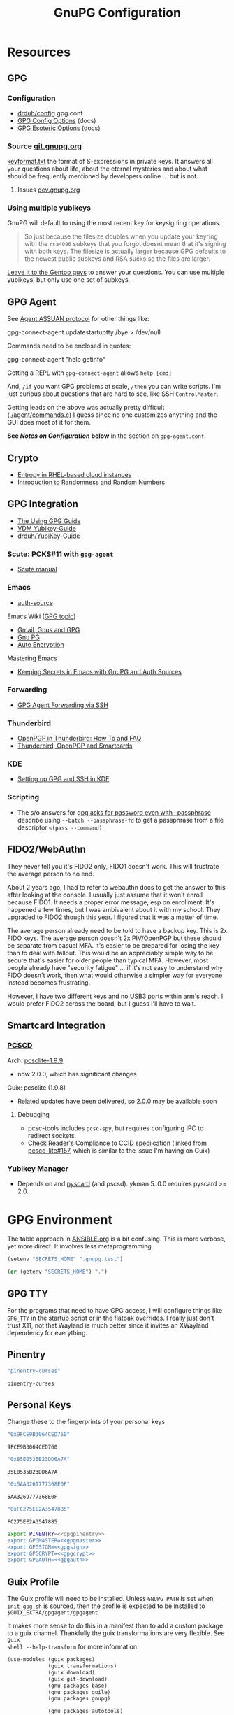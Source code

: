 #+title: GnuPG Configuration
#+description:
#+startup: content
#+property: header-args            :tangle-mode (identity #o400) :mkdirp yes
#+property: header-args:conf       :tangle-mode (identity #o400) :mkdirp yes
#+property: header-args:sh         :tangle-mode (identity #o500) :mkdirp yes
#+property: header-args:bash       :tangle-mode (identity #o500) :mkdirp yes
#+property: header-args:scheme     :tangle-mode (identity #o700) :mkdirp yes
#+property: header-args:emacs-lisp :tangle-mode (identity #o600) :mkdirp yes
#+options: toc:nil

* Resources

** GPG

*** Configuration

+ [[https://github.com/drduh/config/blob/master/gpg.conf][drduh/config]] gpg.conf
+ [[https://www.gnupg.org/documentation/manuals/gnupg/GPG-Configuration-Options.html][GPG Config Options]] (docs)
+ [[https://www.gnupg.org/documentation/manuals/gnupg/GPG-Esoteric-Options.html][GPG Esoteric Options]] (docs)

*** Source [[https://git.gnupg.org/cgi-bin/gitweb.cgi][git.gnupg.org]]

[[https://git.gnupg.org/cgi-bin/gitweb.cgi?p=gnupg.git;a=blob;f=agent/keyformat.txt;hb=HEAD][keyformat.txt]] the format of S-expressions in private keys. It answers all your
questions about life, about the eternal mysteries and about what should be
frequently mentioned by developers online ... but is not.

**** Issues [[https://dev.gnupg.org][dev.gnupg.org]]

*** Using multiple yubikeys

GnuPG will default to using the most recent key for keysigning operations.

#+begin_quote
So just because the filesize doubles when you update your keyring with the
=rsa4096= subkeys that you forgot doesnt mean that it's signing with both
keys. The filesize is actually larger because GPG defaults to the newest public
subkeys and RSA sucks so the files are larger.
#+end_quote

[[https://blogs.gentoo.org/mgorny/2018/05/12/on-openpgp-gnupg-key-management/][Leave it to the Gentoo guys]] to answer your questions. You can use multiple
yubikeys, but only use one set of subkeys.

** GPG Agent

See [[https://www.gnupg.org/documentation/manuals/gnupg/Agent-Protocol.html][Agent ASSUAN protocol]] for other things like:

#+begin_example shell
gpg-connect-agent updatestartuptty /bye > /dev/null
#+end_example

Commands need to be enclosed in quotes:

#+begin_example shell
gpg-connect-agent "help getinfo"
#+end_example

Getting a REPL with =gpg-connect-agent= allows =help [cmd]=

And, =/if= you want GPG problems at scale, =/then= you can write scripts. I'm
just curious about questions that are hard to see, like SSH =ControlMaster=.

Getting leads on the above was actually pretty difficult ([[https://git.gnupg.org/cgi-bin/gitweb.cgi?p=gnupg.git;a=blob;f=agent/command.c;h=9481f47c3ec0b19af47a4db96b866e1928292caf;hb=HEAD#l3760][./agent/commands.c]]) I
guess since no one customizes anything and the GUI does most of it for them.

*See /Notes on Configuration/ below* in the section on =gpg-agent.conf=.

** Crypto
+ [[https://developers.redhat.com/blog/2017/10/05/entropy-rhel-based-cloud-instances#][Entropy in RHEL-based cloud instances]]
+ [[https://www.random.org/randomness/][Introduction to Randomness and Random Numbers]]

** GPG Integration
+ [[https://alexschroeder.ch/cgit/ugg/about/][The Using GPG Guide]]
+ [[https://git.vdm.dev/knowledge/YubiKey-Guide][VDM Yubikey-Guide]]
+ [[https://github.com/drduh/YubiKey-Guide][drduh/YubiKey-Guide]]

*** Scute: PCKS#11 with =gpg-agent=
+ [[https://www.gnupg.org/documentation/manuals/scute.pdf][Scute manual]]

*** Emacs
+ [[https://www.gnu.org/software/emacs/manual/html_mono/auth.html][auth-source]]

Emacs Wiki ([[https://www.emacswiki.org/emacs/Using_GPG][GPG topic]])

+ [[https://www.emacswiki.org/emacs/Gmail%2c_Gnus_and_GPG][Gmail, Gnus and GPG]]
+ [[https://www.emacswiki.org/emacs/GnuPG][Gnu PG]]
+ [[https://www.emacswiki.org/emacs/AutoEncryption][Auto Encryption]]

Mastering Emacs

+ [[https://www.masteringemacs.org/article/keeping-secrets-in-emacs-gnupg-auth-sources][Keeping Secrets in Emacs with GnuPG and Auth Sources]]

*** Forwarding
+ [[https://rabbithole.wwwdotorg.org/2021/03/03/gpg-agent-fwding-over-ssh.html][GPG Agent Forwarding via SSH]]

*** Thunderbird
+ [[https://support.mozilla.org/en-US/kb/openpgp-thunderbird-howto-and-faq][OpenPGP in Thunderbird: How To and FAQ]]
+ [[https://wiki.mozilla.org/Thunderbird:OpenPGP:Smartcards][Thunderbird, OpenPGP and Smartcards]]

*** KDE
+ [[https://ebzzry.com/en/gsk/][Setting up GPG and SSH in KDE]]

*** Scripting
+ The s/o answers for [[https://unix.stackexchange.com/questions/60213/gpg-asks-for-password-even-with-passphrase][gpg asks for password even with --passphrase]] describe
  using =--batch --passphrase-fd= to get a passphrase from a file descriptor
  =<(pass --command)=


** FIDO2/WebAuthn

They never tell you it's FIDO2 only, FIDO1 doesn't work. This will frustrate
the average person to no end.

About 2 years ago, I had to refer to webauthn docs to get the answer to this
after looking at the console. I usually just assume that it won't enroll
because FIDO1. It needs a proper error message, esp on enrollment. It's
happened a few times, but I was ambivalent about it with my school. They
upgraded to FIDO2 though this year. I figured that it was a matter of time.

The average person already need to be told to have a backup key. This is 2x
FIDO keys. The average person doesn't 2x PIV/OpenPGP but these should be
separate from casual MFA. It's easier to be prepared for losing the key than
to deal with fallout. This would be an appreciably simple way to be secure
that's easier for older people than typical MFA. However, most people already
have "security fatigue" ... if it's not easy to understand why FIDO doesn't
work, then what would otherwise a simpler way for everyone instead becomes
frustrating.

However, I have two different keys and no USB3 ports within arm's reach. I
would prefer FIDO2 across the board, but I guess i'll have to wait.

** Smartcard Integration

*** [[https://pcsclite.apdu.fr/][PCSCD]]

Arch: [[https://gitlab.archlinux.org/archlinux/packaging/packages/pcsclite/-/blob/main/PKGBUILD][pcsclite-1.9.9]]

+ now 2.0.0, which has significant changes

Guix: pcsclite (1.9.8)

+ Related updates have been delivered, so 2.0.0 may be available soon

**** Debugging

+ pcsc-tools includes =pcsc-spy=, but requires configuring IPC to redirect sockets.
+ [[https://ccid.apdu.fr/#CCID_compliant][Check Reader's Compliance to CCID speciication]] (linked from [[https://github.com/LudovicRousseau/PCSC/issues/157][pcscd-lite#157]],
  which is similar to the issue I'm having on Guix)

*** Yubikey Manager

+ Depends on and [[https://pyscard.sourceforge.io/user-guide.html#pyscard-user-guide][pyscard]] (and pscsd). ykman 5..0.0 requires pyscard >= 2.0.

* GPG Environment

The table approach in [[file:ANSIBLE.org][ANSIBLE.org]] is a bit confusing. This is more verbose, yet
more direct. It involves less metaprogramming.

#+begin_src emacs-lisp :eval no :tangle no
(setenv "SECRETS_HOME" ".gnupg.test")
#+end_src

#+name: secretshome
#+begin_src emacs-lisp
(or (getenv "SECRETS_HOME") ".")
#+end_src

** GPG TTY

For the programs that need to have GPG access, I will configure things like
=GPG_TTY= in the startup script or in the flatpak overrides. I really just don't
trust X11, not that Wayland is much better since it invites an XWayland
dependency for everything.

** Pinentry

#+name: gpgpinentry
#+begin_src emacs-lisp :tangle no
"pinentry-curses"
#+end_src

#+RESULTS: gpgpinentry
: pinentry-curses

** Personal Keys

Change these to the fingerprints of your personal keys

#+name: gpgmaster
#+begin_src sh
"0x9FCE9B3064CED760"
#+end_src

#+RESULTS: gpgmaster
: 9FCE9B3064CED760

#+name: gpgsign
#+begin_src sh
"0xB5E0535B23DD6A7A"
#+end_src

#+RESULTS: gpgsign
: B5E0535B23DD6A7A

#+name: gpgcrypt
#+begin_src sh
"0x5AA3269777368E0F"
#+end_src

#+RESULTS: gpgcrypt
: 5AA3269777368E0F

#+name: gpgauth
#+begin_src sh
"0xFC275EE2A3547885"
#+end_src

#+RESULTS: gpgauth
: FC275EE2A3547885

#+begin_src sh :noweb-ref gpgring :noweb yes :noweb-sep ""
export PINENTRY=<<gpgpinentry>>
export GPGMASTER=<<gpgmaster>>
export GPGSIGN=<<gpgsign>>
export GPGCRYPT=<<gpgcrypt>>
export GPGAUTH=<<gpgauth>>
#+end_src

#+RESULTS:

** Guix Profile

The Guix profile will need to be installed. Unless =GNUPG_PATH= is set when
=init-gpg.sh= is sourced, then the profile is expected to be installed to
=$GUIX_EXTRA/gpgagent/gpgagent=

It makes more sense to do this in a manifest than to add a custom package to a
guix channel. Thankfully the guix transformations are very flexible. See =guix
shell --help-transform= for more information.

#+begin_src scheme :tangle (concat (or (getenv "SECRETS_HOME") ".") "/.config/guix/manifests/gpgagent.scm")
(use-modules (guix packages)
             (guix transformations)
             (guix download)
             (guix git-download)
             (gnu packages base)
             (gnu packages guile)
             (gnu packages gnupg)

             (gnu packages autotools)
             (gnu packages pkg-config)

             (ellipsis packages password-utils))

;; needs to build from master to set alternate config/db
(define shroud-master
  (options->transformation
   '((with-branch . "shroud=master"))))

(packages->manifest
 (list gnupg
       pinentry-tty
       pinentry-gtk-2
       shroud-nox))
#+end_src

The =shroud-nox= package is in another module. Either update profile with
=guix home --load-path=/home/dc/.dotfiles= or pull the definition into the
manifest.

** Portable GPG

Honestly, using =guix pack= to create a portable guix profile wasn't beneficial
enough to offset the complexity.  A portible profile is arguably more useful for
Ansible -- especially for hackers operating behind enemy lines, lol -- so I
moved any notes to [[file:ANSIBLE.org::*Guix Profile][ANSIBLE.org.]]

#+begin_quote
Firewalling SSH? oh noes: on what port?

lol i hope you have deep-packet inspection.
#+end_quote

* Init Script

#+begin_src sh :tangle (concat (or (getenv "SECRETS_HOME") ".") "/.gnupg/init-gpg.sh") :shebang "#!/bin/sh" :tangle-mode (identity #o500) :noweb yes
<<gpgring>>
#+end_src

If =SECRETS_HOME= is not set, it's set to =$(pwd)=. Do this before sourcing
=init-gpg.sh=. Another option is to link =$HOME/.gnupg= to
=$SECRETS_HOME/.gnupg= and then you can source the script in a fresh shell.

#+begin_src sh :tangle (concat (or (getenv "SECRETS_HOME") ".") "/.gnupg/init-gpg.sh") :tangle-mode (identity #o500)
if [ -z $SECRETS_HOME ];then
    export SECRETS_HOME="$(pwd)"
    echo "SECRETS_HOME=$SECRETS_HOME"
fi

# if not using on a system where $GNUPGHOME == $SECRETS_HOME/.gnupg
# then make it so before sourcing the script
if [ -z $GNUPGHOME ];then
    export GNUPGHOME=$HOME/.gnupg
    echo "GNUPGHOME=$GNUPGHOME"
fi
export PATH=$SECRETS_HOME/.bin:$PATH

# unless there is a specific $GNUPG_PATH, use a guix profile
if [ -z $GNUPG_PATH ];then
    # then load GnuPG profile
    GUIX_EXTRA=$HOME/.guix-extra-profiles
    GUIX_PROFILE=$GUIX_GNUPG_PROFILE
    if [ -z $GUIX_PROFILE ];then
        GUIX_PROFILE=$GUIX_EXTRA/gpgagent/gpgagent
    fi
    source $GUIX_PROFILE/etc/profile
    GNUPG_PATH=$GUIX_PROFILE/bin
fi

# GPG Agent
# see below for startup scripts

# SSH Agent
# should be disabled

# Shroud Database
export SHROUD_CONFIG_FILE=$SECRETS_HOME/.shroud
export SHROUD_DATABASE_FILE=$SECRETS_HOME/.config/shroud/db.gpg
#+end_src

** SSH Agent (via GPG)

*** Notes

+ The list of approved keys is stored in =~/.gnupg/sshcontrol=

+ If you use a PGP key for SSH auth (requires =Authentication= capability)
  - check for the key (when s/card is loaded) by listing keys or
    checking fingerprints: =ssh-add -l/L=
  - if the GPG is not on a s/card, then add the keygrip to =~/.gpg/sshcontrol=

This would cause GnuPG daemon's =GPG_TTY= variable to be updated on
every SSH command invocation: but allows you to enter the pin from the
same terminal you are ssh-connecting through. 

#+begin_src conf
Match host * exec "gpg-connect-agent UPDATESTARTUPTTY /bye"
#+end_src

** GPG Agent

*** Start


To start GPG Agent, source the above =init-gpg.sh= script, then run =start-gpg=
or =start-gpg-connect=. My notes say to prefer starting =gpg-agent= via
=gpg-conf= but I honestly can't remember why.

**** With =gpg-connect-agent=

#+begin_src sh :tangle (concat (or (getenv "SECRETS_HOME") ".") "/.bin/start-gpg-connect") :shebang "#!/bin/sh" :tangle-mode (identity #o500)
export GPG_TTY="$(tty)"
unset SSH_AGENT_PID
export SSH_AUTH_SOCK="/run/user/$UID/gnupg/S.gpg-agent.ssh"
gpg-connect-agent update-startuptty /bye > /dev/null
#+end_src

**** With =gpgconf=

Prefer to start with =gpgconf=

#+begin_src sh :tangle (concat (or (getenv "SECRETS_HOME") ".") "/.bin/start-gpg") :shebang "#!/bin/sh" :tangle-mode (identity #o500)
export GPG_TTY="$(tty)"
unset SSH_AGENT_PID
export SSH_AUTH_SOCK="$(gpgconf --list-dirs agent-ssh-socket)"
gpgconf --launch gpg-agent
#+end_src

**** Without =ssh=

***** TODO init script without ssh

*** Application Integration

For any given appliation, either its launch scripts or the window manager's
shell should have =GPG_TTY= set. Obviously, the whole point of doing things this
way is so applciations in X11 have minimal awareness of GPG -- this is me being
paranoid, but honestly, it's crazy to think that it's done that way. Of course,
smartcards improve the potential for X11 keylogging.

For flatpak apps:

+ Link =$HOME/.gnupg= to =$SECRETS_HOME/.gnupg=
+ Run =flatpak --env=GPG_TTY=/dev/ttyX org.mozilla.Thunderbird=. This can also
  be included in a script, called after =GPG_TTY= has been established for the
  =gpg-agent=.

#+begin_src sh :tangle (concat (or (getenv "SECRETS_HOME") ".") "/.bin/flatpak-gpg-overrides") :shebang "#!/bin/sh" :tangle-mode (identity #o500)
flatpak --user override --env=GPG_TTY=$(tty) org.mozilla.Thunderbird
#+end_src

This apparently works alright, though I needed to paste in the public key to
circumvent the flatpak restrictions on file access.

[[./img/thunderbird-signed.jpg]]

** Shell Examples

Cut the keys out of the =gpg -k= output.

#+begin_example shell
gpg -k | grep -e "^sub" | cut -b 16-33
#+end_example

Get the environment variables that =gpg= passes to =gpg-agent=. These are the
only variables permitted in =gpg-agent.conf=.

#+begin_src sh :tangle (concat (or (getenv "SECRETS_HOME") ".") "/.bin/gpg-agent-env-vars") :shebang "#!/bin/sh" :tangle-mode (identity #o500)
gpg-connect-agent 'getinfo std_env_names' /bye | awk '$1=="D" {print $2}'
#+end_src

Dump the =gpg-agent= environment (throws errors when env vars have no value):

#+begin_src sh :tangle (concat (or (getenv "SECRETS_HOME") ".") "/.bin/gpg-agent-env") :shebang "#!/bin/sh" :tangle-mode (identity #o500)
gpg-agent-env-vars |\
    tr -dc '[:alnum:]\n' |\
    xargs -I '___' gpg-connect-agent "getinfo getenv ___" /bye
#+end_src

Troubleshoot =gpg-agent=

#+begin_src sh :tangle (concat (or (getenv "SECRETS_HOME") ".") "/.bin/start-gpg-debug") :shebang "#!/bin/sh" :tangle-mode (identity #o500)
# run with --log-file to log
export GPG_TTY="$(tty)"
unset SSH_AGENT_PID
export SSH_AUTH_SOCK="$(gpgconf --list-dirs agent-ssh-socket)"
gpg-agent --daemon --no-detach -v -v --debug-level advanced $@
#+end_src

Troubleshoot =gpg-agent= with:

+ =--debug-pinentry=
+ =--debug 1024= which is required

#+begin_src sh :tangle (concat (or (getenv "SECRETS_HOME") ".") "/.bin/start-gpg-debug-pinentry") :shebang "#!/bin/sh" :tangle-mode (identity #o500)
# run with --log-file to log
export GPG_TTY="$(tty)"
unset SSH_AGENT_PID
export SSH_AUTH_SOCK="$(gpgconf --list-dirs agent-ssh-socket)"
gpg-agent --daemon --no-detach -v -v --debug-pinentry --debug 1024 $@
#+end_src

* GPG

** GPG Config

*** Defaults

#+begin_src conf :tangle (concat (or (getenv "SECRETS_HOME") ".") "/.gnupg/gpg.conf.defaults")
# Use AES256, 192, or 128 as cipher
personal-cipher-preferences AES256 AES192 AES

# Use SHA512, 384, or 256 as digest
personal-digest-preferences SHA512 SHA384 SHA256

# Use ZLIB, BZIP2, ZIP, or no compression
personal-compress-preferences ZLIB BZIP2 ZIP Uncompressed

# Default preferences for new keys
default-preference-list SHA512 SHA384 SHA256 AES256 AES192 AES ZLIB BZIP2 ZIP Uncompressed

# SHA512 as digest to sign keys
cert-digest-algo SHA512

# SHA512 as digest for symmetric ops
s2k-digest-algo SHA512

# AES256 as cipher for symmetric ops
s2k-cipher-algo AES256

# UTF-8 support for compatibility
charset utf-8

# Show Unix timestamps
fixed-list-mode

# No comments in signature
no-comments

# No version in output
no-emit-version

# Disable banner
no-greeting

# Long hexidecimal key format
keyid-format 0xlong

# Display UID validity
list-options show-uid-validity
verify-options show-uid-validity

# Display all keys and their fingerprints
with-fingerprint

# Display key origins and updates
#with-key-origin

# Cross-certify subkeys are present and valid
require-cross-certification

# Disable caching of passphrase for symmetrical ops
no-symkey-cache

# Enable smartcard
use-agent

# Disable recipient key ID in messages
throw-keyids

# Default/trusted key ID to use (helpful with throw-keyids)
#default-key 0xFF3E7D88647EBCDB
#trusted-key 0xFF3E7D88647EBCDB

# Group recipient keys (preferred ID last)
#group keygroup = 0xFF00000000000001 0xFF00000000000002 0xFF3E7D88647EBCDB

# Keyserver URL
#keyserver hkps://keys.openpgp.org
#keyserver hkps://keyserver.ubuntu.com:443
#keyserver hkps://hkps.pool.sks-keyservers.net
#keyserver hkps://pgp.ocf.berkeley.edu

# Proxy to use for keyservers
#keyserver-options http-proxy=http://127.0.0.1:8118
#keyserver-options http-proxy=socks5-hostname://127.0.0.1:9050

# Verbose output
#verbose

# Show expired subkeys
#list-options show-unusable-subkeys
#+end_src

** Agent Config

I would strongly recommend avoiding =pinentry-tty= or =pinentry-curses= where
possible. That such friction would occur was obvious, but I thought I understood
more about how things interacted, like =ttyname= and =$(tty)=, such that it
would work as expected.

AFAIK (now), the input redirection (and "grabbing") is sufficient on
pinentry to hopefully avoid keyloggers. This might be the point of the
=pinentry= program entirely... and perhaps uses the assuan protocol for IPC in
additon to a few other pieces to accomplish such.

*** Defaults

#+begin_src conf :tangle (concat (or (getenv "SECRETS_HOME") ".") "/.gnupg/gpg-agent.conf.defaults")
# https://github.com/drduh/config/blob/master/gpg-agent.conf
# https://www.gnupg.org/documentation/manuals/gnupg/Agent-Options.html
enable-ssh-support
allow-preset-passphrase

# force the agent to keep its tty/display while running
# this should be used if pinentry is running in a window manager.
keep-display

# The latter option is more restrictive
ttyname $GPG_TTY
keep-tty

# do NOT use any external passphrase cache
no-allow-external-cache

# do not mark allow clients Root-CA keys as trusted
# (manually change this when accepting new keys; doesn't affect pacman)
no-allow-mark-trusted

# grab/nograb (used on X-servers to avoid X-sniffing attacks)

# Yubikey PIN is cached by the yubikey itself
# - these options don't affect it. you must unplug the key.
default-cache-ttl 60
max-cache-ttl 120

# pinentry-program must be set or gpg-agent expects an X11 compatible one

#pinentry-program /usr/bin/pinentry-tty
#pinentry-program /usr/bin/pinentry-curses

pinentry-program /usr/bin/pinentry
#pinentry-program /usr/bin/pinentry-gtk-2
#pinentry-program /usr/bin/pinentry-x11
#pinentry-program /usr/bin/pinentry-qt
#pinentry-program /usr/local/bin/pinentry-curses
#pinentry-program /usr/local/bin/pinentry-mac
#pinentry-program /opt/homebrew/bin/pinentry-mac
#+end_src

**** On Arch

The systemd user service =gpg-agent.service= has associated =*.socket=
objects. When a user requests a gpg operation, everything should start up as
expected.

+ If this is the intended behavior, the =init-gpg.sh= script should not be
  sourced, as modifies the path to launch Guix gpg.
+ There are potentially compatibility issues between Guix gpg and arch bins/libs
  for =pcscd=, =scdaemon= or =ccid=. The binaries for these should be used as a
  set, esp. given that some package managers will bundle custom or upstream
  patches for =gnupg= packages. I didn't encounter a confirmation of such, but I
  would rather not figure that out months down the road.

***** Determining how gpg/pinentry are being launched

For me, this time, I had moved the yubikey to another USB slot and for some
reason, restarting the agent (which spawns scdaemon) was giving me this:

#+begin_quote
Aug 27 04:34:10 kratos gpg-agent[3816814]: listening on: std=3 extra=6 browser=4 ssh=5
Aug 27 04:34:42 kratos gpg-agent[3818770]: scdaemon[3818770]: detected reader 'Yubico YubiKey OTP+FIDO+CCID 00 00'
Aug 27 04:34:42 kratos gpg-agent[3818770]: scdaemon[3818770]: pcsc_connect failed: sharing violation (0x8010000b)
#+end_quote

I couldn't tell whether the =pinentry= in the config was actually what was
spawning. =gpg-connect-agent= is actually a bit mum on config details, but
check [[https://www.gnupg.org/documentation/manuals/gnupg/GPGSM-Protocol.html#GPGSM-Protocol][§5.6 on Server Protocol]] for details.

Check for the =gpg= agent, =pinentry.*= and =scdaemon= processes. If it's got
these, then any command passing through the gpg socket that should expect a
smartcard pin will hang. It may be asking for the pin on another TTY.

After checking for the processes, get a call to =git -T git@github.com= to
hang for pin input. Then, depending on the pinentry process, you can start to
infer what kind of issue it is.

#+begin_src sh
# the pgrep should return a single result
pstree -H "$(pgrep pinentry)"
#+end_src

Or just check =journalctl --user -xb= for info.

Judging by the size of the binary, =/usr/bin/pinentry= on arch does something
else. There's barely enough to pack ELF headers into

#+begin_quote
-rwxr-xr-x 1 root root    369 Aug 29  2022 /usr/bin/pinentry
-rwxr-xr-x 1 root root  63864 Aug 29  2022 /usr/bin/pinentry-curses
-rwxr-xr-x 1 root root  51576 Aug 29  2022 /usr/bin/pinentry-emacs
-rwxr-xr-x 1 root root  76128 Aug 29  2022 /usr/bin/pinentry-gnome3
-rwxr-xr-x 1 root root  84320 Aug 29  2022 /usr/bin/pinentry-gtk-2
-rwxr-xr-x 1 root root 182816 Aug 29  2022 /usr/bin/pinentry-qt
-rwxr-xr-x 1 root root  55672 Aug 29  2022 /usr/bin/pinentry-tty
#+end_quote

......... oh ok, it's a shell. I really just want to make sure the config
options i have set are actually being applied.

*** Notes on Configuration

**** Notifications

***** log-file

This can be used for =notify-send=

****** TODO configure notify-send to show interesting events

e.g. failed pinentry attempts

After all, my dotfiles are online. I'm practically asking for it. I'm putting a
lot of trust into this tool and it solves a lot of problems for me. Between GPG
Agent for SSH and the Yubikey, it's aspirin for my paranoia -- which can
otherwise be useful if I don't waste my time/energy.

**** Pinentry

***** allow-pinentry-notify

Configuring =gpg-agent= with =allow-pinentry-notify= will include requests to
authenticate in the output, if it is logged.

I'm not sure whether it's a good idea, but something like [[https://github.com/ryran/tail2notify/blob/master/tail2notify][ryran/tail2notify]] can
monitor the =gpg-agent= output for requests to auth (and potentially
failures). Naturally, this would require that the GPG agent is aware of the
=DISPLAY=.

Commits:

+ GnuPG: [[https://git.gnupg.org/cgi-bin/gitweb.cgi?p=gnupg.git;a=commitdiff;h=7052a0d77cf8f3a445b252a809d29be445788625][gpg: More diagnostics for a launched pinentry]]
+ Pinentry: [[https://git.gnupg.org/cgi-bin/gitweb.cgi?p=pinentry.git;a=commitdiff;h=02a4f2fa0d8c8a63e72b9b9924b2817bfacce09a][core: Allow to query info about the emacn integration]]

Resources

+ [[https://superuser.com/questions/1744237/gpg-notify-before-password-prompt-in-terminal][GPG Notify before password prompt in terminal]]

***** keep-tty and keep-display

Use =keep-display= and =keep-tty= to prevent the agent from being accessed from
another shell/display.


** SCDaemon Config

The daemon is failing when =pcscd= and =scdaemon= already have a connection to
the Yubikey for the PIV/SSH application. (TODO: verify that this is the problem)

The =shared-access= option is dangerous according to the =scdaemon= manpages,
since the process caches information from the card.

#+begin_src conf :tangle (concat (or (getenv "SECRETS_HOME") ".") "/.gnupg/scdaemon.conf.defaults")
reader-port Yubico Yubi
#+end_src

*** Shared Access with PCSCD

#+begin_example conf
reader-port Yubico Yubi
disable-ccid

# not libpcsc D lite.so.1 ... results in "error in libcrypto"
pcsc-driver /usr/lib/libpcsclite.so.1

# the gnupg manual seems to warn against this. it's not working for me though
# this could be from how scdaemon starts/stops, though it definite stops when i
# kill gpg-agent
# pcsc-shared

# shared-access # this is an older option for scdaemon, not in 2.2.41
#+end_example

** SSH Control

Running =ssh-add= while GPG is running as an =ssh-agent= will:

- Prompt for the ssh key passphrase, decrypt it, and test for vaildity.
- Ask for a new passphrase. You could simply use the same passphrase ... but you
  do need one.
- The SSH key's keygrip is added into the =$GNUPGHOME/sshcontrol= file.
- It then stores the SSH key into the GPG private key format into
  =$GNUPGHOME=.

Without a passphrase, it's essentially unprotected as a string of octal
characters. It was pretty difficult to find a definitive answer on this.  People
will tell you to enter one, but I was kinda hoping it would be encrypted by the
GPG auth or encryption subkey.

The  [[https://git.gnupg.org/cgi-bin/gitweb.cgi?p=gnupg.git;a=blob;f=agent/keyformat.txt;hb=HEAD][keyformat]] is described here.

Also, the =sshcontrol= file can be edited to add a priority to SSH keys, so when
SSH's post-modern interpretation of your =ssh_config= ignores things like
=IdentitiesOnly=, you may not be able to prevent it from doing that, but you can
make it try your keys in a specific order ...

** Managing SSH Key Passphrases

Anything that can send =stdout= to some command's =stdin= can be used to
retrieve passphrases without creating shell history, which is about as
sufficient as I can imagine at this level...

... nevermind, you need to use =<<<= or =<<HEREDOC= to avoid echoing the
passphrase in the process list, according to [[https://unix.stackexchange.com/questions/317298/what-are-the-steps-needed-to-cache-passphrases-entered-via-pinentry-using-gpg-pr][this s/o]]

Shroud is configured below for this purpose.

*** Testing SSH Keys

#+begin_src

#+end_src

** Interacting with Yubikey PIV module from =gpg-agent=

Oh, and there /IS/ a way to get GPG's =ssh-agent= emulation to interact with the
Yubikey =PIV= application ... so maybe learning all about that wasn't a complete
waste of time?

The =keyformat.txt= file indicates that the =Scute= module will handle this, but
I still need to look into it.

* Shroud

This is a password/secrets management tool. In the =gnupg-agent.scm=
profile, =shroud-nox= references a package in [[https://github.com/dcunited001/ellipsis/blob/master/ellipsis/packages/password-utils.scm][dcunited001/ellipsis]],
which is not [yet?] a channel.

For this kind of secrets management, shroud is a good choice:

+ Minimal dependencies: guile scheme, gpg
+ GPG integration: and this means smartcard integration.
+ In memory: GPG means the secrets are pulled into RAM and then gone.

Alternatives considered:

+ tomb :: This is a nice one, but requires zsh. I don't fully trust
  zsh and would prefer to avoid the dependency.
+ pwsafe :: I couldn't find a Guix package without X11/GTK
  dependencies. There are several packages, but it's a bit confusing.
+ file-system-based tools :: LUKS is secure ... until you mount
  it. Other tools like truecrypt/veracrypt/fscrypt are similar. I
  don't want to have to trust even my own user. If it is mounted as a
  file-system, then other processes can impersonate my user and access
  the data.
  - with GPG-based tools, if my yubikey is required, then it is much
    more difficult for processes to impersonate authorization.

** Config

The environment variables configured in =init-gpg.sh= require the master branch
of shroud. The defaults are below:

+ SHROUD_CONFIG_FILE :: ~/.shroud
+ SHROUD_DB_HOME :: ~/.config/shroud/db.gpg

 Write the list of identities to =.shroud=

#+begin_src scheme :tangle (concat (or (getenv "SECRETS_HOME") ".") "/.shroud.defaults")
'((user-id . "myemail@fdsa.com"))
#+end_src

The keys are stored in a fairly plain scheme dictionary. It can be opened in
vanilla emacs and edited as plain text, so long as emacs knows out to reach its
=gpg-agent= socket.

Password files cannot easily be diffed. Since this is a plain dictionary and you
have a reasonable programming language, then it's significantly easier to merge
changes from multiple copies of password files on various hosts ... without the
cloud.

#+begin_example scheme
(((id . "id3nt") (contents ("asdf" . "asdf")
                           ("abcd" . "asdf")
                           ("fdsa" . "jhkl"))))
#+end_example

You can add keys and values from the command line:

#+begin_example shell
shroud hide $identity $key=$value
#+end_example

And you can retrieve multiple keys from the dictionary. If they don't exist,
nothing is returned.

#+begin_src sh
shroud show $identity # to show them all
shroud show $identity | cut -f1 # to cut all the
shroud show $identity "ssh123" # to select the passphrase
#+end_src

To pipe them into SSH or GPG operations, you may need to use file descriptors
depending on how the commands handle =stdout= or =stdin=

#+begin_src
shroud show $identity "ssh123" | gpg
#+end_src

References to these file descriptors can be stored in Bash, but if they are more
than ephemeral ... something somewhere may also have permissions to read from
them, so prefer anonymous FD's.

** Storing passphrases

Get the fingerprint with

#+begin_src sh :eval no
pubkey=~/.ssh/key.pub
pubkey_fpr="$(ssh-keygen -lf $pubkey -E sha256 | cut -f2 -d' ')"
identity=me@me.com
#+end_src

Store the passphrase with =read -r=

#+begin_src sh :eval no
read -r passphrase
shroud hide $identity $pubkey_fpr=$passphrase
#+end_src

Or store a random passphrase:

#+begin_src sh :eval no
pplength=12
shroud hide $identity $pubkey_fpr=$(gpg --gen-random --armor 0 16 | cut -b$pplength)
#+end_src

It's also totally possible to just edit the file in emacs using =C-u C-M-!= to
insert the output off commands.

Add to GPG with:

#+begin_src sh :eval no
# ok ssh-add only accepts passwords from the program set as the SSH_ASKPASS variable
# but this does not work when managed by gpg-agent
#+end_src

Unlock in GPG with:

#+begin_src

#+end_src

*** Select keygrip from GPG

#+begin_src sh
keyfile=~/.ssh/key
pubfile=$keyfile.pub
keysha=$(ssh-keygen -E sha256 -lf $pubfile | cut -f2 -d' ')
keygrip=$(gpg-connect-agent "KEYINFO --ssh-list --ssh-fpr=sha256" /bye | \
              head -n-1 | grep $keysha | cut -f3 -d' ')
#+end_src

*** Preset Passphrase in GPG

Here's what =preset_passphrase= does:

#+begin_src sh :output verbatim
gpg-connect-agent "help preset_passphrase" /bye | head -n-1
#+end_src

#+RESULTS:
: # PRESET_PASSPHRASE [--inquire] <string_or_keygrip> <timeout> [<hexstring>]
: #
: # Set the cached passphrase/PIN for the key identified by the keygrip
: # to passwd for the given time, where -1 means infinite and 0 means
: # the default (currently only a timeout of -1 is allowed, which means
: # to never expire it).  If passwd is not provided, ask for it via the
: # pinentry module unless --inquire is passed in which case the passphrase
: # is retrieved from the client via a server inquire.

I think the =gpg-preset-passphrase= tool is required for this to work, but the
executable is missing for me on both arch & guix.

#+begin_src sh :eval no

#+end_src

Otherwise, this should work, but is still returning =Err 67108933 not implemented <GPG Agent>=:

#+begin_src sh :eval no
# get $keygrip
shroudpass=$(shroud show $identity $keysha)
gpg-connect-agent "preset_passphrase $keygrip 0 $shroudpass" /bye
#+end_src

*** To Delete SSH Keys from GPG

Find the SSH key:

#+begin_src sh :eval no
# get $keygrip
gpg-connect-agent "DELETE_KEY $keygrip" /bye

# or rm ~/.gnupg/private-keys-v1.d/$keygrip.key
#+end_src

* Emacs

** Loading the profile

Either Link =~/.emacs.d= to =$SECRETS_HOME= or, using chemacs, run:

#+begin_src sh :eval no
emacs --with-profile '((user-emacs-directory . (getenv "SECRETS_HOME")))'
#+end_src

** Guix packages:

**** TODO setup a portable emacs profile

Which will be of limited utility if: any bin tools or path deps don't work/interact properly on the system

** Babel

The essentials

#+begin_src emacs-lisp :tangle (concat (or (getenv "SECRETS_HOME") ".") "/.emacs.d/init.el")
(setq org-directory "~/org"
      org-adapt-indentation nil
      org-src-preserve-indentation t)

(defun read-only-when-pgp ()
  (when (and (fboundp #'buffer-file-name)
             (buffer-file-name)
             (string-match "\\.key$" (buffer-file-name)))
    (read-only-mode)))

(add-to-list 'after-change-major-mode-hook #'read-only-when-pgp t)
#+end_src

And if you want lispy to be configured:

#+begin_example emacs-lisp
(when (bound-and-true-p lispy-mode)
  (cl-dolist (hook '(scheme-mode-hook
                     emacs-lisp-mode-hook
                     lisp-data-mode-hook
                     ielm-add))
    (add-hook hook #'lispy-mode)))

(advice-add 'lispy-goto-symbol-elisp :override #'xref-find-definitions '(name "dc/nanon"))
#+end_example

** Tangling

*** File Ownership/Permissions

I couldn't find options to specify file owner/group when tangling
files. The permissions of these files are critical. GPG/Agent and SSH
will refuse to function if the permissions are not set correctly. When
the permissions are not in =400,600,700=, then the group should
probably be set to =wheel=.

* Entropy

I don't know what I'm doing, so you've been warned lol. It generates keys very
fast though, so I guess it works?

** Add an entropy source

Use [[Entropy s][Yubikey as entropy source]]. GPG agent should already be running.

Create a new cert in slot 9a (this will replace the existing 9a PIV cert!)

#+begin_src sh :eval no
ykman piv keys generate --algorithm ECCP256 9a pubkey.pem
#+end_src

Run =rngd= in background using Yubikey as =/dev/random= source:

#+begin_src sh :eval no
rngd -x hwrng -x tpm -x rdrand -x jitter -n pkcs11 -b -W 4096 -f
#+end_src

Options:

+ -x :: disables an existing rng source. =rngd -l= to list
+ -n pkcs11 :: specifiy the pkcs11 source
+ -b :: run =rngd= in the background
+ -W 4096 :: specify the intended entropy size
+ -f :: keep running even when full

**** TODO verify whether =-o /tmp/yubirng= as output is required

** Test with =rngtest=

Compare lines with =FIPS 140-2 successes/failures=. It should be very close to 100%.

#+begin_src sh :eval no
cat /dev/random | rngtest -c 1000
#+end_src

* Backups

You should never have an active/connected network device when working with these
file systems. The system should have been booted offline and have remained
offline the entire time. It should never connect to the network before being
reset. Ideally, it should be a system that has no disks other than what is
necessary.

The goal is to get the keys onto the yubikey where they are safe. They can also be generated on the yubikey itself.

** Digital

Flash storaget is thought to become less reliable with time if its CMOS is not powered (i.e. if you don't plug it in for long periods of time)

*** Test the flash storage with F3

F3 isn't really a comprehensive test, but this will help you preempt problems with counterfeit flash storage. It will mainly tell you if there are bad sectors where =f3brew= wrote data, but could not read it.

=f3brew= will destructively write to the entire disk!

#+begin_src sh :eval no
f3brew /dev/sdX
#+end_src

This will take a long time. It will prompt you to disconnect/reconnect the storage device. At the end, it will tell you, in hex, how much data was written.

*** Provision the flash partitions for RAID -1

Calculate the partition sizes. Check the number of sectors =n=.

#+begin_src sh :eval no
LC_ALL=C fdisk -l /dev/sdX
#+end_src

Take =m = (n/4) % 2048=, since =cfdisk= will round partition sizes down to the nearest multiple of =2048=

Use =cfdisk= to test the partition sizes. You should end up with four. Ensure that the partition sizes, to the sector, are identical.

#+begin_src sh :eval no
cfdisk -z /dev/sdX
#+end_src

Just create the partitions. Use =mkfs.ext2= to format them later.

*** Create a partition and backup the files

Format the first partition with =mkfs.ext2=.

#+begin_src sh :eval no
mkfs.ext2 /dev/sdX1 -L gpg-$(date +%F)
#+end_src

For further data redundancy, you can use btrfs which can totally duplicate its data and metadata. This will reduce the total disk size by +50%.

#+begin_src sh :eval no
mkfs.btrfs -L gpg-$(date +%F) -d dup -m dup
#+end_src

When mounting, you should ensure =readonly= and =noatime= are consistently
applied to prevent unintentional mutation of the data, which will keep the disk copies in sync unless they are intentionally modified.

#+begin_src sh :eval no
cryptsetup luksOpen /dev/sdXn backupn
mount -r -o noatime /dev/mapper/backupn /mnt/backupn -o noatime
#+end_src

*** Duplicate the partitions

View the partitions with =lsblk= and copy the images from =/dev/sdX1= to =/dev/sdX2= and =/dev/sdY1= and so forth.

#+begin_src sh :eval no
# i'm not sure whether bs=1M will affect the block structure of the disk
dd if=/dev/sdX1 of=/dev/sdX2 status=progress
#+end_src

This will not affect the partition labels which exist inside the LUKS volumes.
If you want to mount them with the labels, then change with with =e2label
/dev/sdXn newLabel= while the LUKS volume is open.

*** Close the luks device

Since the partition is not inside an LVM2 volume, you can simply use =dmsetup info= to query the block device mappings to find the name and:

#+begin_src sh :eval no
umount /mnt/backupn
cryptsetup luksClose backupn
#+end_src

Working with multiple identical partitions is a bit tricky, esp. when they do
contain LVM2 volumes. At any point, you should not attempt to mount devices with
the same LUKS block device ID's or PV/LV ID's. Ensure that they are completely
unmounted with =dmsetup info= et alias.

** Paperkey

Paperkey is included on the image and will export the password-protected GPG
keys to a txt file, which you can print. If unlike me you have more than a 5
digit salary and you print them out, they can be placed in a safety deposit box.

This gives you an option to generate new keys and issue/use revocation certs, in
case the backup is lost.

*** Backup

Export an unarmored copy of the master secret to a secure disk.

#+begin_src sh :eval no
gpg --export-secret-keys $KEYID > $GNUPGHOME/mastersub.unarmored.key
paperkey --secret-key .gnupg/mastersub.unarmored.key --output mastersub.paperkey.txt
#+end_src

Print it and then clear your printer's internal cache...

* Scripting

#+begin_src emacs-lisp

#+end_src

** Utility Functions

hmmmm ... =almost-surely-most-positive-fixnum=?

#+begin_src emacs-lisp
(format "%X" (* 1 most-positive-fixnum))         ;"1FFFFFFFFFFFFFFF"
(format "%X" (* 2 most-positive-fixnum))         ;"3FFFFFFFFFFFFFFE"
(format "%X" (* 4 most-positive-fixnum))         ;"7FFFFFFFFFFFFFFC"
(format "%X" (* 8 most-positive-fixnum))         ;"FFFFFFFFFFFFFFF8"
(format "%X" (* 16 most-positive-fixnum))       ;"1FFFFFFFFFFFFFFF0"
(format "%X" (+ 1 (* 16 most-positive-fixnum))) ;"1FFFFFFFFFFFFFFF1"
#+end_src

Well =integer-width= is set to =65536=. That's interesting.

Generate octal or other formats

#+begin_src emacs-lisp
(defun rand-formatted (format &optional nchars)
  (if-let* ((nbits (or (and (equal format "o") 3)
                       (and (equal format "X") 4)))
            (nmax (or (and nchars
                           (expt 2 (* nbits nchars)))
                      (* 2 most-positive-fixnum)))
            (nrand (random nmax)))
      (progn
        (message "%s %s %s" nbits nmax nrand)
        ;; nrand
        (format (concat "%" format) nrand))
    (user-error "something not right")))
#+end_src

Generate MD5 Hex

#+begin_src emacs-lisp
(let* ((hash-str (reverse "fdab123ce"))
       (nchars (length hash-string)))
  (cl-loop for i from 1 to (- (length hash-str) 1)
           iter-by 2
           thereis (< (- nchars i) 2)
           collect))
#+end_src

#+RESULTS:

 ... or not

#+begin_quote
i could write this in clojure in like 5 seconds ... does cl-reduce give you the
index? well it doesn't allow you to really accumulate.
#+end_quote

So =hexdump= it is ... i forgot about that and didn't realize it has plenty of
[[https://stackoverflow.com/questions/34328759/how-to-get-a-random-string-of-32-hexadecimal-digits-through-command-line][formatting options]]. Thanks command line.

#+begin_src sh :results verbatim
bytes=32
chunk_bytes=2
chunks="$(($bytes/$chunk_bytes))"

# for hex, luckily octal doesn't need to be interpolated
hd_hex_formatter="%0$((2 * chunk_bytes))X"
hd_expr="$((chunks - 1))/$chunk_bytes \"$hd_hex_formatter:\""
hd_expr="$hd_expr 1/$chunk_bytes \"$hd_hex_formatter \n\""

echo $hd_expr
hexdump -vn"$bytes" -e "$hd_expr" /dev/urandom
#+end_src

#+RESULTS:
: 15/2 "%04X:" 1/2 "%04X \n"
: 693A:02C4:757A:2E97:6D02:0DA2:BCBD:0332:0D32:681A:5677:19B8:173B:4F1E:27F9:2D53

** Join Across Command Output

Unfortunately the =join= command only allows one input to be piped in. So
=mktemp -d= can be used to get around that, but this probably shouldn't be
used. Still I haven't gotten much practice with these commands or file
descriptors, so I'd like to document using them for my own purposes...

The =gpg-connect-agent= command =KEYINFO=  outputs in this format:

=KEYINFO <keygrip> <type> <serialno> <idstr> <cached> <protection> <fpr>=

The =ssh-add -l -E MD5= command outputs in this format

=<algorithm> MD5:<ssh-frg> <key comment>= or =ssh-add -l= outputs with =SHA256=

So we can guarantee spacing of fields and join against them, the goal being to
guarantee the uniqueness of a key's fingerprint.

#+begin_src sh

gpg-connect-agent "KEYINFO --ssh-list --ssh-fpr" /bye | \
    head -n-1 | \

#+end_src

**** TODO complete join example

** Select with md5 instead

(incomplete)

#+begin_src sh :eval no
regexMD5='MD5:([[:xdigit:]:]+)'

gpg-connect-agent "KEYINFO --ssh-list --ssh-fpr" /bye | \
    head -n-1 | \
    sed -E "s/^.*$regexMD5.*$/\1/g" \

# either named or nested captures don't seem to work...
#    sed -e 's/^.*MD5\(?<fgr>\(:[0-9a-f]\{2\}\)\)/\k<fgr>/'
#    sed -e 's/^.*MD5\(\(:[0-9a-f]\{2\}\)\)/\1/'
#+end_src

#+RESULTS:

*** Help on KEYINFO commands

#+begin_src sh :results verbatim :exports both
gpg-connect-agent "help KEYINFO" /bye
#+end_src

#+RESULTS:
#+begin_example
# KEYINFO [--[ssh-]list] [--data] [--ssh-fpr[=algo]] [--with-ssh] <keygrip>
#
# Return information about the key specified by the KEYGRIP.  If the
# key is not available GPG_ERR_NOT_FOUND is returned.  If the option
# --list is given the keygrip is ignored and information about all
# available keys are returned.  If --ssh-list is given information
# about all keys listed in the sshcontrol are returned.  With --with-ssh
# information from sshcontrol is always added to the info. Unless --data
# is given, the information is returned as a status line using the format:
#
#   KEYINFO <keygrip> <type> <serialno> <idstr> <cached> <protection> <fpr>
#
# KEYGRIP is the keygrip.
#
# TYPE is describes the type of the key:
#     'D' - Regular key stored on disk,
#     'T' - Key is stored on a smartcard (token),
#     'X' - Unknown type,
#     '-' - Key is missing.
#
# SERIALNO is an ASCII string with the serial number of the
#          smartcard.  If the serial number is not known a single
#          dash '-' is used instead.
#
# IDSTR is the IDSTR used to distinguish keys on a smartcard.  If it
#       is not known a dash is used instead.
#
# CACHED is 1 if the passphrase for the key was found in the key cache.
#        If not, a '-' is used instead.
#
# PROTECTION describes the key protection type:
#     'P' - The key is protected with a passphrase,
#     'C' - The key is not protected,
#     '-' - Unknown protection.
#
# FPR returns the formatted ssh-style fingerprint of the key.  It is only
#     printed if the option --ssh-fpr has been used.  If ALGO is not given
#     to that option the default ssh fingerprint algo is used.  Without the
#     option a '-' is printed.
#
# TTL is the TTL in seconds for that key or '-' if n/a.
#
# FLAGS is a word consisting of one-letter flags:
#       'D' - The key has been disabled,
#       'S' - The key is listed in sshcontrol (requires --with-ssh),
#       'c' - Use of the key needs to be confirmed,
#       '-' - No flags given.
#
# More information may be added in the future.
OK
#+end_example
